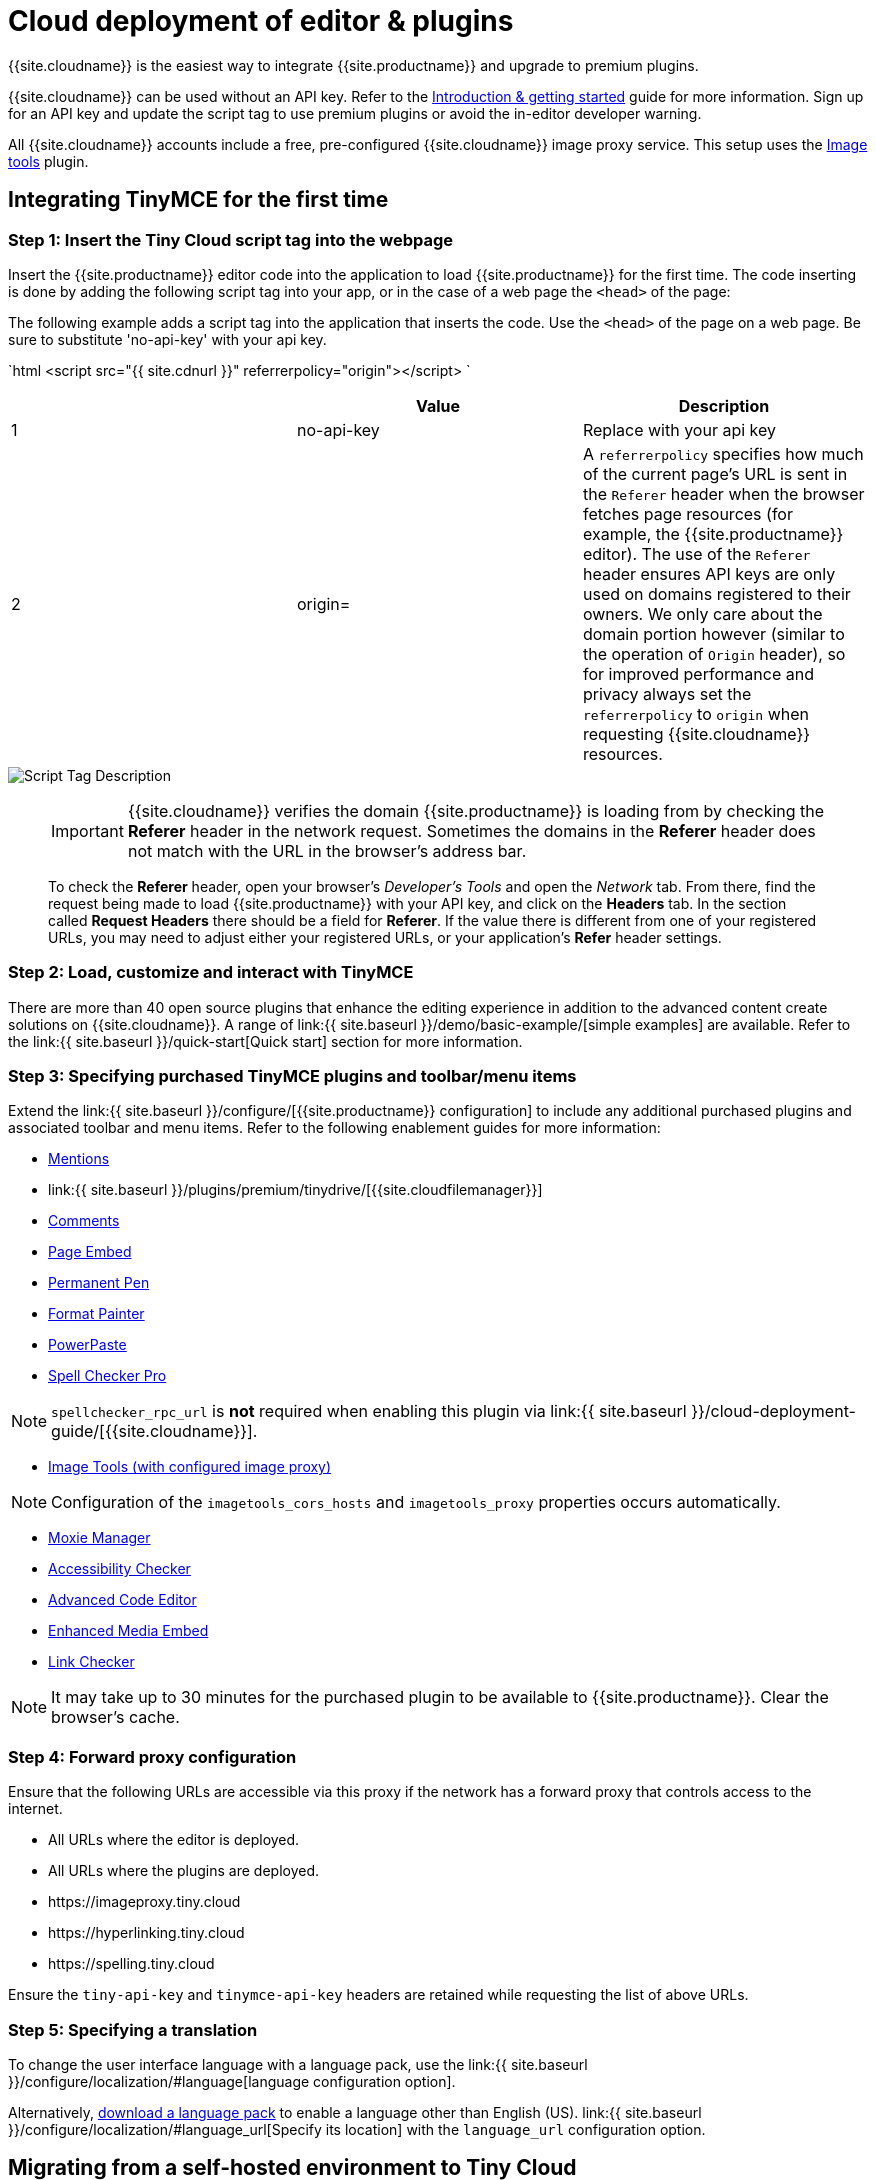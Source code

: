 = Cloud deployment of editor & plugins
:description: Learn how to set up the TinyMCE editor via the Cloud or migrate from a self-hosted environment.
:description_short: Learn how to set up the TinyMCE editor via the Cloud or migrate from a self-hosted environment.
:keywords: tinymce cloud script textarea apiKey

{{site.cloudname}} is the easiest way to integrate {{site.productname}} and upgrade to premium plugins.

{{site.cloudname}} can be used without an API key. Refer to the link:{{site.baseurl}}/general-configuration-guide[Introduction & getting started] guide for more information. Sign up for an API key and update the script tag to use premium plugins or avoid the in-editor developer warning.

All {{site.cloudname}} accounts include a free, pre-configured {{site.cloudname}} image proxy service. This setup uses the link:{{site.baseurl}}/plugins/opensource/imagetools/[Image tools] plugin.

== Integrating TinyMCE for the first time

=== Step 1: Insert the Tiny Cloud script tag into the webpage

Insert the {{site.productname}} editor code into the application to load {{site.productname}} for the first time. The code inserting is done by adding the following script tag into your app, or in the case of a web page the `<head>` of the page:

The following example adds a script tag into the application that inserts the code. Use the `<head>` of the page on a web page. Be sure to substitute 'no-api-key' with your api key.

`html
<script src="{{ site.cdnurl }}" referrerpolicy="origin"></script>
`

|===
|  | Value | Description

| 1
| no-api-key
| Replace with your api key

| 2
| origin=
| A `referrerpolicy` specifies how much of the current page's URL is sent in the `Referer` header when the browser fetches page resources (for example, the {{site.productname}} editor). The use of the `Referer` header ensures API keys are only used on domains registered to their owners. We only care about the domain portion however (similar to the operation of `Origin` header), so for improved performance and privacy always set the `referrerpolicy` to `origin` when requesting {{site.cloudname}} resources.
|===

image::{{ site.baseurl }}/images/scripttag.png[Script Tag Description]

+++<a class="anchor" id="referer-troubleshooting">++++++</a>+++

____
IMPORTANT: {{site.cloudname}} verifies the domain {{site.productname}} is loading from by checking the *Referer* header in the network request. Sometimes the domains in the *Referer* header does not match with the URL in the browser's address bar.

To check the *Referer* header, open your browser's _Developer's Tools_ and open the _Network_ tab. From there, find the request being made to load {{site.productname}} with your API key, and click on the *Headers* tab.  In the section called *Request Headers* there should be a field for *Referer*. If the value there is different from one of your registered URLs, you may need to adjust either your registered URLs, or your application's *Refer* header settings.
____

=== Step 2: Load, customize and interact with TinyMCE

There are more than 40 open source plugins that enhance the editing experience in addition to the advanced content create solutions on {{site.cloudname}}. A range of link:{{ site.baseurl }}/demo/basic-example/[simple examples] are available. Refer to the link:{{ site.baseurl }}/quick-start[Quick start] section for more information.

=== Step 3: Specifying purchased TinyMCE plugins and toolbar/menu items

Extend the link:{{ site.baseurl }}/configure/[{{site.productname}} configuration] to include any additional purchased plugins and associated toolbar and menu items. Refer to the following enablement guides for more information:

* link:{{site.baseurl}}/plugins/premium/mentions/[Mentions]
* link:{{ site.baseurl }}/plugins/premium/tinydrive/[{{site.cloudfilemanager}}]
* link:{{site.baseurl}}/plugins/premium/comments/[Comments]
* link:{{site.baseurl}}/plugins/premium/pageembed/[Page Embed]
* link:{{site.baseurl}}/plugins/premium/permanentpen/[Permanent Pen]
* link:{{site.baseurl}}/plugins/premium/formatpainter/[Format Painter]
* link:{{site.baseurl}}/plugins/premium/powerpaste/[PowerPaste]
* link:{{site.baseurl}}/plugins/premium/tinymcespellchecker/[Spell Checker Pro]

NOTE: `spellchecker_rpc_url` is *not* required when enabling this plugin via link:{{ site.baseurl }}/cloud-deployment-guide/[{{site.cloudname}}].

* link:{{site.baseurl}}/plugins/opensource/imagetools/[Image Tools (with configured image proxy)]

NOTE: Configuration of the `imagetools_cors_hosts` and `imagetools_proxy` properties occurs automatically.

* link:{{site.baseurl}}/plugins/premium/moxiemanager/[Moxie Manager]
* link:{{site.baseurl}}/plugins/premium/a11ychecker/[Accessibility Checker]
* link:{{site.baseurl}}/plugins/premium/advcode/[Advanced Code Editor]
* link:{{site.baseurl}}/plugins/premium/mediaembed/[Enhanced Media Embed]
* link:{{site.baseurl}}/plugins/premium/linkchecker/[Link Checker]

NOTE: It may take up to 30 minutes for the purchased plugin to be available to {{site.productname}}. Clear the browser's cache.

=== Step 4: Forward proxy configuration

Ensure that the following URLs are accessible via this proxy if the network has a forward proxy that controls access to the internet.

* All URLs where the editor is deployed.
* All URLs where the plugins are deployed.
* \https://imageproxy.tiny.cloud
* \https://hyperlinking.tiny.cloud
* \https://spelling.tiny.cloud

Ensure the `tiny-api-key` and `tinymce-api-key` headers are retained while requesting the list of above URLs.

=== Step 5: Specifying a translation

To change the user interface language with a language pack, use the link:{{ site.baseurl }}/configure/localization/#language[language configuration option].

Alternatively, link:{{site.gettiny}}/language-packages/[download a language pack] to enable a language other than English (US). link:{{ site.baseurl }}/configure/localization/#language_url[Specify its location] with the `language_url` configuration option.

== Migrating from a self-hosted environment to Tiny Cloud

=== Step 1: Replace existing reference to tinymce.min.js

Migrating from a self-hosted environment to {{site.cloudname}} is easy. Remove the existing script tag that loads {{site.productname}}`'s JavaScript.

NOTE: The script tag typically references `tinymce.min.js` hosted within the application or available at a legacy CDN.

Replace the script tag with the following:

`html
<script src="{{ site.cdnurl }}" referrerpolicy="origin"></script>
`

=== Step 2: Update custom plugin paths

Reference link:{{ site.baseurl }}/configure/integration-and-setup/#external_plugins[external_plugins] to ensure custom plugins or modified plugins continue to function in the {{site.cloudname}} deployment.

WARNING: Do not use the regular link:{{ site.baseurl }}/general-configuration-guide/work-with-plugins/[plugins] configuration element.

=== Step 3: Specify purchased TinyMCE plugins and toolbar buttons

Extend the link:{{ site.baseurl }}/configure/[{{site.productname}} configuration] to include any additional purchased plugins and associated toolbar and menu items. Refer to the following enablement guides for more information:

* link:{{site.baseurl}}/plugins/premium/mentions/[Mentions]
* link:{{ site.baseurl }}/plugins/premium/tinydrive/[{{site.cloudfilemanager}}]
* link:{{site.baseurl}}/plugins/premium/comments/[Comments]
* link:{{site.baseurl}}/plugins/premium/pageembed/[Page Embed]
* link:{{site.baseurl}}/plugins/premium/permanentpen/[Permanent Pen]
* link:{{site.baseurl}}/plugins/premium/formatpainter/[Format Painter]
* link:{{site.baseurl}}/plugins/premium/powerpaste/[Powerpaste]
* link:{{site.baseurl}}/plugins/premium/tinymcespellchecker/[Spell Checker Pro]

NOTE: `spellchecker_rpc_url` is *not* required when enabling this plugin via link:{{ site.baseurl }}/cloud-deployment-guide/[{{site.cloudname}}].

* link:{{site.baseurl}}/plugins/opensource/imagetools/[Image tools (with configured image proxy)]

NOTE: Configuration of the `imagetools_cors_hosts` and `imagetools_proxy` properties occurs automatically.

* link:{{site.baseurl}}/plugins/premium/moxiemanager/[Moxie Manager]
* link:{{site.baseurl}}/plugins/premium/a11ychecker/[Accessibility Checker]
* link:{{site.baseurl}}/plugins/premium/advcode/[Advanced Code Editor]
* link:{{site.baseurl}}/plugins/premium/mediaembed/[Enhanced Media Embed]
* link:{{site.baseurl}}/plugins/premium/linkchecker/[Link Checker]
